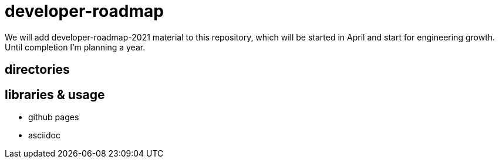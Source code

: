 = developer-roadmap
We will add developer-roadmap-2021 material to this repository, which will be started in April and start for engineering growth. Until completion I'm planning a year.

== directories

== libraries & usage
* github pages
* asciidoc